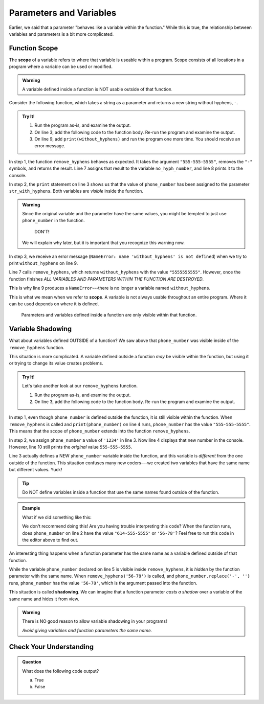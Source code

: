 Parameters and Variables
========================

Earlier, we said that a parameter "behaves like a variable within the
function." While this is true, the relationship between variables and
parameters is a bit more complicated.

.. _function-scope:

Function Scope
--------------

.. index:: ! scope

.. index::
   single: function; scope

The **scope** of a variable refers to where that variable is useable within a
program. Scope consists of all locations in a program where a variable can be
used or modified.

.. admonition:: Warning

   A variable defined inside a function is NOT usable outside of that
   function.

Consider the following function, which takes a string as a parameter and
returns a new string without hyphens, ``-``.

.. admonition:: Try It!

   #. Run the program as-is, and examine the output.
   #. On line 3, add the following code to the function body. Re-run the
      program and examine the output.

      .. sourcecode:: python
         :lineno-start: 3

            print(phone_number, str_with_hyphens)

   #. On line 9, add ``print(without_hyphens)`` and run the program one more
      time. You should receive an error message.

   .. replit:: py
      :slug: FunctionScope
      :linenos:

      def remove_hyphens(str_with_hyphens):
         without_hyphens = str_with_hyphens.replace('-', '')

         return without_hyphens

      phone_number = "555-555-5555"
      no_hyph_number = remove_hyphens(phone_number)
      print(no_hyph_number)

In step 1, the function ``remove_hyphens`` behaves as expected. It takes the
argument ``"555-555-5555"``, removes the ``"-"`` symbols, and returns the
result. Line 7 assigns that result to the variable ``no_hyph_number``, and line
8 prints it to the console.

In step 2, the ``print`` statement on line 3 shows us that the value of
``phone_number`` has been assigned to the parameter ``str_with_hyphens``. Both
variables are *visible* inside the function.

.. admonition:: Warning

   Since the original variable and the parameter have the same values, you
   might be tempted to just use ``phone_number`` in the function.

      DON'T!

   We will explain why later, but it is important that you recognize this
   warning now.

In step 3, we receive an error message (``NameError: name 'without_hyphens' is
not defined``) when we try to print ``without_hyphens`` on line 9.

Line 7 calls ``remove_hyphens``, which returns ``without_hyphens`` with the
value ``"5555555555"``. However, once the function finishes *ALL VARIABLES AND
PARAMETERS WITHIN THE FUNCTION ARE DESTROYED*.

This is why line 9 produces a ``NameError``---there is no longer a variable
named ``without_hyphens``.

This is what we mean when we refer to **scope**. A variable is not always
usable throughout an entire program. Where it can be used depends on where it
is defined.

   Parameters and variables defined inside a function are only visible within
   that function.

Variable Shadowing
------------------

What about variables defined OUTSIDE of a function? We saw above that
``phone_number`` was visible inside of the ``remove_hyphens`` function.

This situation is more complicated. A variable defined outside a
function *may* be visible within the function, but using it or trying to
change its value creates problems.    

.. admonition:: Try It!

   Let's take another look at our ``remove_hyphens`` function.

   #. Run the program as-is, and examine the output.
   #. On line 3, add the following code to the function body. Re-run the
      program and examine the output.

      .. sourcecode:: python
         :lineno-start: 3

            phone_number = '1234'

   .. replit:: py
      :slug: ScopeExample02
      :linenos: 

      def remove_hyphens(str_with_hyphens):
         without_hyphens = str_with_hyphens.replace('-', '')

         print(phone_number)
         return without_hyphens

      phone_number = "555-555-5555"
      no_hyph_number = remove_hyphens(phone_number)
      print(no_hyph_number)
      print(phone_number)

In step 1, even though ``phone_number`` is defined outside the function, it is
still visible within the function. When ``remove_hyphens`` is called and
``print(phone_number)`` on line 4 runs, ``phone_number`` has the value
``"555-555-5555"``. This means that the scope of ``phone_number`` extends into
the function ``remove_hyphens``.

In step 2, we assign ``phone_number`` a value of ``'1234'`` in line 3. Now line
4 displays that new number in the console. However, line 10 still prints the
*original* value ``555-555-5555``.

Line 3 actually defines a NEW ``phone_number`` variable inside the function,
and this variable is *different* from the one outside of the function. This
situation confuses many new coders---we created two variables that have the
same name but different values. Yuck!

.. admonition:: Tip

   Do NOT define variables inside a function that use the same names found
   outside of the function.

.. admonition:: Example

   What if we did something like this:

   .. sourcecode:: python
      :linenos:
   
      def remove_hyphens(phone_number)
         without_hyphens = phone_number.replace('-', '')
         return without_hyphens

      phone_number = "614-555-5555"
      no_hyph_number = remove_hyphens('56-78')

   We don't recommend doing this! Are you having trouble interpreting this code?
   When the function runs, does ``phone_number`` on line 2 have the value ``"614-555-5555"`` or
   ``'56-78'``? Feel free to run this code in the editor above to find out.

.. index::
   single: variable; shadowing

An interesting thing happens when a function parameter has the same name as a
variable defined outside of that function.

While the variable ``phone_number`` declared on line 5 is visible inside
``remove_hyphens``, it is *hidden* by the function parameter with the same
name. When ``remove_hyphens('56-78')`` is called, and
``phone_number.replace('-', '')`` runs, ``phone_number`` has the value
``'56-78'``, which is the argument passed into the function.

This situation is called **shadowing**. We can imagine that a function
parameter *casts a shadow* over a variable of the same name and hides it from
view.

.. admonition:: Warning

   There is NO good reason to allow variable shadowing in your programs! 
   
   *Avoid giving variables and function parameters the same name.*

Check Your Understanding
------------------------

.. admonition:: Question

   What does the following code output?

   .. sourcecode:: python
      :linenos:

      def is_even(num): 
         return num % 2 == 0

      num = 42
      print(is_even(43))

   a. True
   b. False

.. Answer = b



